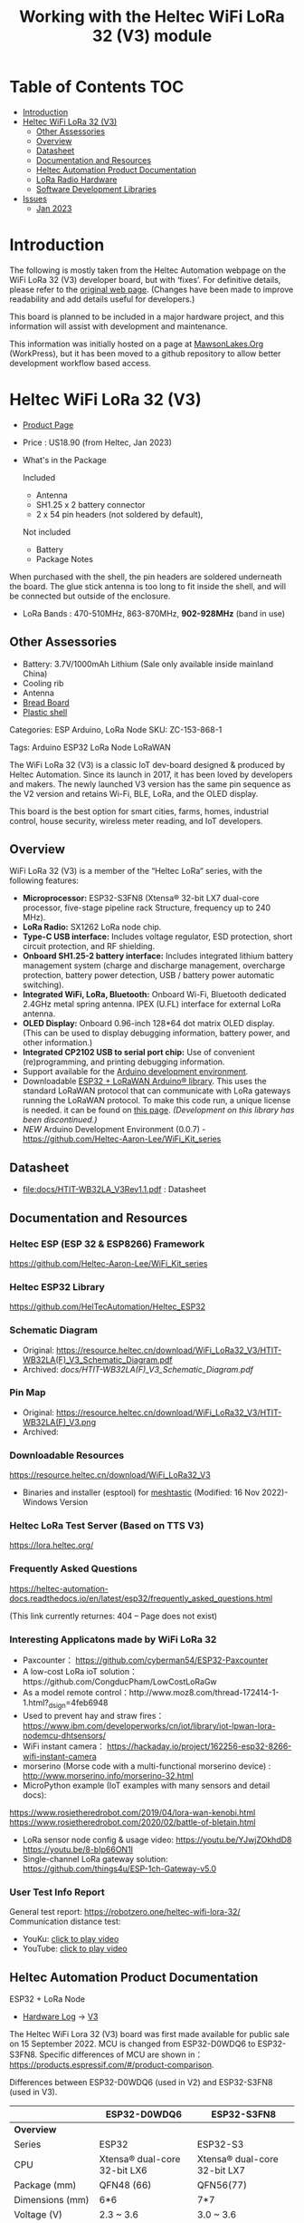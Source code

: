 #+TITLE: Working with the Heltec WiFi LoRa 32 (V3) module

* Table of Contents :TOC:
- [[#introduction][Introduction]]
- [[#heltec-wifi-lora-32-v3][Heltec WiFi LoRa 32 (V3)]]
  - [[#other-assessories][Other Assessories]]
  - [[#overview][Overview]]
  - [[#datasheet][Datasheet]]
  - [[#documentation-and-resources][Documentation and Resources]]
  - [[#heltec-automation-product-documentation][Heltec Automation Product Documentation]]
  - [[#lora-radio-hardware][LoRa Radio Hardware]]
  - [[#software-development-libraries][Software Development Libraries]]
- [[#issues][Issues]]
  - [[#jan-2023][Jan 2023]]

* Introduction

[[file:images/LORA320-V3.png]]

The following is mostly taken from the Heltec Automation webpage on the WiFi
LoRa 32 (V3) developer board, but with ‘fixes’. For definitive details, please
refer to the [[https://heltec.org/project/wifi-lora-32-v3][original web page]]. (Changes have been made to improve readability
and add details useful for developers.)

This board is planned to be included in a major hardware project, and this
information will assist with development and maintenance.

This information was initially hosted on a page at [[https://mawsonlakes.org][MawsonLakes.Org]] (WorkPress),
but it has been moved to a github repository to allow better development
workflow based access.

* Heltec WiFi LoRa 32 (V3)

- [[https://heltec.org/project/wifi-lora-32-v3/][Product Page]]
- Price : US18.90 (from Heltec, Jan 2023)
- What's in the Package

  Included
  - Antenna
  - SH1.25 x 2 battery connector
  - 2 x 54 pin headers (not soldered by default),

  Not included
  - Battery
  - Package Notes

When purchased with the shell, the pin headers are soldered underneath the
board. The glue stick antenna is too long to fit inside the shell, and will be
connected but outside of the enclosure.

- LoRa Bands : 470-510MHz, 863-870MHz, *902-928MHz* (band in use)

** Other Assessories
- Battery: 3.7V/1000mAh Lithium (Sale only available inside mainland China)
- Cooling rib
- Antenna
- [[https://heltec.org/product/bread-board][Bread Board]]
- [[https://heltec.org/product/lora-32-shell][Plastic shell]]

Categories: ESP Arduino, LoRa Node SKU: ZC-153-868-1

Tags: Arduino ESP32 LoRa Node LoRaWAN

The WiFi LoRa 32 (V3) is a classic IoT dev-board designed & produced by Heltec
Automation. Since its launch in 2017, it has been loved by developers and
makers. The newly launched V3 version has the same pin sequence as the V2
version and retains Wi-Fi, BLE, LoRa, and the OLED display.

This board is the best option for smart cities, farms, homes, industrial
control, house security, wireless meter reading, and IoT developers.

** Overview
WiFi LoRa 32 (V3) is a member of the “Heltec LoRa“ series, with the following features:

- *Microprocessor:* ESP32-S3FN8 (Xtensa® 32-bit LX7 dual-core processor, five-stage pipeline rack Structure, frequency up to 240 MHz).
- *LoRa Radio:* SX1262 LoRa node chip.
- *Type-C USB interface:* Includes voltage regulator, ESD protection, short
  circuit protection, and RF shielding.
- *Onboard SH1.25-2 battery interface:* Includes integrated lithium battery
  management system (charge and discharge management, overcharge protection,
  battery power detection, USB / battery power automatic switching).
- *Integrated WiFi, LoRa, Bluetooth:* Onboard Wi-Fi, Bluetooth dedicated 2.4GHz
  metal spring antenna. IPEX (U.FL) interface for external LoRa antenna.
- *OLED Display:* Onboard 0.96-inch 128*64 dot matrix OLED display. (This can be
  used to display debugging information, battery power, and other information.)
- *Integrated CP2102 USB to serial port chip:* Use of convenient (re)programming,
  and printing debugging information.
- Support available for the [[https://heltec.org/wifi_kit_install][Arduino development environment]].
- Downloadable [[https://github.com/HelTecAutomation/ESP32_LoRaWAN][ESP32 + LoRaWAN Arduino® library]]. This uses the standard LoRaWAN
  protocol that can communicate with LoRa gateways running the LoRaWAN protocol.
  To make this code run, a unique license is needed. it can be found on [[https://resource.heltec.cn/search/][this
  page]]. /(Development on this library has been discontinued.)/
- /NEW/ Arduino Development Environment (0.0.7) - [[https://github.com/Heltec-Aaron-Lee/WiFi_Kit_series]]

** Datasheet

- [[file:docs/HTIT-WB32LA_V3Rev1.1.pdf]] : Datasheet

** Documentation and Resources
*** Heltec ESP (ESP 32 & ESP8266) Framework
https://github.com/Heltec-Aaron-Lee/WiFi_Kit_series

*** Heltec ESP32 Library
https://github.com/HelTecAutomation/Heltec_ESP32

*** Schematic Diagram
- Original: https://resource.heltec.cn/download/WiFi_LoRa32_V3/HTIT-WB32LA(F)_V3_Schematic_Diagram.pdf
- Archived: [[docs/HTIT-WB32LA(F)_V3_Schematic_Diagram.pdf]]

*** Pin Map
- Original: https://resource.heltec.cn/download/WiFi_LoRa32_V3/HTIT-WB32LA(F)_V3.png
- Archived: [[file:docs/HTIT-WB32LAF_V3.png]]

*** Downloadable Resources
https://resource.heltec.cn/download/WiFi_LoRa32_V3
- Binaries and installer (esptool) for [[https://meshtastic.org/][meshtastic]] (Modified: 16 Nov 2022)- Windows Version

*** Heltec LoRa Test Server (Based on TTS V3)
https://lora.heltec.org/

*** Frequently Asked Questions

https://heltec-automation-docs.readthedocs.io/en/latest/esp32/frequently_asked_questions.html

(This link currently returnes: 404 – Page does not exist)

*** Interesting Applicatons made by WiFi LoRa 32
- Paxcounter： https://github.com/cyberman54/ESP32-Paxcounter
- A low-cost LoRa ioT solution：https://github.com/CongducPham/LowCostLoRaGw
- As a model remote control：http://www.moz8.com/thread-172414-1-1.html?_dsign=4feb6948
- Used to prevent hay and straw fires： https://www.ibm.com/developerworks/cn/iot/library/iot-lpwan-lora-nodemcu-dhtsensors/
- WiFi instant camera： https://hackaday.io/project/162256-esp32-8266-wifi-instant-camera
- morserino (Morse code with a multi-functional morserino device) : http://www.morserino.info/morserino-32.html
- MicroPython example (IoT examples with many sensors and detail docs):
https://www.rosietheredrobot.com/2019/04/lora-wan-kenobi.html
https://www.rosietheredrobot.com/2020/02/battle-of-bletain.html
- LoRa sensor node config & usage video: https://youtu.be/YJwjZOkhdD8 https://youtu.be/8-bIp66ON1I
- Single-channel LoRa gateway solution: https://github.com/things4u/ESP-1ch-Gateway-v5.0

***  User Test Info Report
General test report: https://robotzero.one/heltec-wifi-lora-32/
Communication distance test:
- YouKu:   [[http://v.youku.com/v_show/id_XNDAwOTUyMTI3Ng==.html?spm=a2h3j.8428770.3416059.1][click to play video]]
- YouTube: [[https://youtu.be/sUsJuhakQ0E][click to play video]]

** Heltec Automation Product Documentation
ESP32 + LoRa Node
- [[https://github.com/PaulSchulz/heltec-wifi-lora-32-v3][Hardware Log]] -> [[https://docs.heltec.org/en/node/esp32/dev-board/hardware_update_log.html#v3][V3]]

The Heltec WiFi Lora 32 (V3) board was first made available for public sale on
15 September 2022. MCU is changed from ESP32-D0WDQ6 to ESP32-S3FN8. Specific
differences of MCU are shown in：
https://products.espressif.com/#/product-comparison.

Differences between ESP32-D0WDQ6 (used in V2) and ESP32-S3FN8 (used in V3).

|----------------------+------------------------------+------------------------------|
|                      | ESP32-D0WDQ6                 | ESP32-S3FN8                  |
|----------------------+------------------------------+------------------------------|
| *Overview*             |                              |                              |
| Series               | ESP32                        | ESP32-S3                     |
| CPU                  | Xtensa® dual-core 32-bit LX6 | Xtensa® dual-core 32-bit LX7 |
| Package (mm)         | QFN48 (66)                   | QFN56(77)                    |
| Dimensions (mm)      | 6*6                          | 7*7                          |
| Voltage (V)          | 2.3 ~ 3.6                    | 3.0 ~ 3.6                    |
| Temp. (degC)         | -40 ~ 125                    | -40 ~ 85                     |
| Status               | NRND                         | Mass Production              |
| ECO                  | ECO V1                       | standard version             |
|                      |                              |                              |
| *Wireless*             |                              |                              |
| Bluetooth            | BR/EDR + Bluetooth LE v4.2   | Bluetooth LE v5.0            |
|                      |                              |                              |
| *Memory*               |                              |                              |
| SRAM (KB)            | 520                          | 512                          |
| ROM (KB)             | 448                          | 384                          |
| Flash (MB)           | 0                            | 8                            |
|                      |                              |                              |
| *Peripherals*          |                              |                              |
| ADC                  | 2*12-bit ADC, 18 channels    | 2*12-bit ADC, 20 channels    |
| DAC                  | DAC                          | 0                            |
| Touch                | 10                           | 14                           |
| Temp Sensor          | 0                            | 1                            |
| GPIO                 | 34                           | 45                           |
| Strapping GPIO       | 0, 2, 5, 12, 15              | 0, 3, 45, 46                 |
| GPIO for flash/PSRAM | 6, 7, 8, 9, 10, 11 /         | 27, 28, 29, 30, 31, 32 /     |
| SDIO HOST            | 1                            | 2                            |
| LED PWM              | 2*8 channels                 | 1*8 channels                 |
| USB OTG              | 0                            | 1                            |
| Hall                 | 1                            | 0                            |
| Ethernet             | 1                            | 0                            |
|                      |                              |                              |
| *Certification*        |                              |                              |
| BT Certification     |                              | BT SIG                       |
|----------------------+------------------------------+------------------------------|

Comparison of Bluetooth BR/EDR and Bluetooth LE Specifications (Wolfram MathWorks Help Center)

USB interface changed from Micro USB to Type-C.

LoRa chip changed from SX1276 to SX1262.

The LoRa crystal oscillator is upgraded to temperature compensated crystal oscillator.

The size, appearance, pin layout and power pins remain unchanged, but the GPIO sequence has changed. Please refer to Pinout diagram.

*** Processor Datasheet

[[file:esp32-s3_datasheet_en.pdf]]

** LoRa Radio Hardware
LoRa chip changed from SX1276 to SX1262. The main differences are:

The operating frequency range is larger: SX1262 has range 150~960HMZ, and the
SX1276 is only available in 868/915 MHz;

The SX1262 also uses a high-precision TCXO crystal oscillator to provide more
precise and stable control during the operation.

Ultra-low-consumption receiving current, SX1278 receiving current is 10.8mA, SX1262 receiving current <6.5mA.

LoRa in V2: https://www.semtech.com/products/wireless-rf/lora-connect/sx1276

LoRa in V3: https://www.semtech.com/products/wireless-rf/lora-connect/sx1262

** Software Development Libraries
Add the following line in Arduino IDE to import platform definitions.

https://github.com/Heltec-Aaron-Lee/WiFi_Kit_series

https://github.com/Heltec-Aaron-Lee/WiFi_Kit_series/releases/download/0.0.7/package_heltec_esp32_index.json
Based in Expressif ESP32 Libraries – https://github.com/espressif/arduino-esp32

* Issues
** Jan 2023
**** /OUTSTANDING/ - Heltec Development Kit for Arduino does not contain entry for V3
Apparently this is being addressed.

**** /ONGOING/ - Wifi_Lora_32_ v3 bootloop with version 0.0.7 of Arduino Dev Kit
*TL;DR* The Heltec Arduino development kit (0.0.7) causes the board to go into a bootloop. The cause of this is known and has been fixed upstream in the Expressif development tools. Downgrading the bootloader image or the programming software fixes this problem.

References
- WiFi Kit Issue – https://github.com/Heltec-Aaron-Lee/WiFi_Kit_series/issues/159
    
- Expressif Arduino ESP32 Github – https://github.com/espressif/arduino-esp32/issues/6980 This page describes what was found when investigating the issue.
